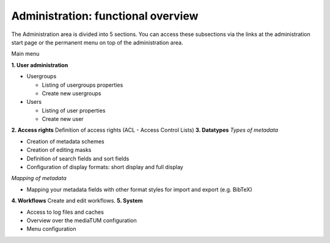 Administration: functional overview
-----------------------------------

The Administration area is divided into 5 sections. You can access these
subsections via the links at the administration start page or the
permanent menu on top of the administration area.

|Main menu|
Main menu

**1. User administration**

-  Usergroups

   -  Listing of usergroups properties
   -  Create new usergroups

-  Users

   -  Listing of user properties
   -  Create new user

**2. Access rights** Definition of access rights (ACL - Access Control
Lists) **3. Datatypes** *Types of metadata*

-  Creation of metadata schemes
-  Creation of editing masks
-  Definition of search fields and sort fields
-  Configuration of display formats: short display and full display

*Mapping of metadata*

-  Mapping your metadata fields with other format styles for import and
   export (e.g. BibTeX)

**4. Workflows** Create and edit workflows. **5. System**

-  Access to log files and caches
-  Overview over the mediaTUM configuration
-  Menu configuration

.. |Main menu| image:: http://mediatum.sourceforge.net/documentation/wp-content/uploads/2011/12/2_1-overview-300x284.jpg
   :target: http://mediatum.sourceforge.net/documentation/wp-content/uploads/2011/12/2_1-overview.jpg
